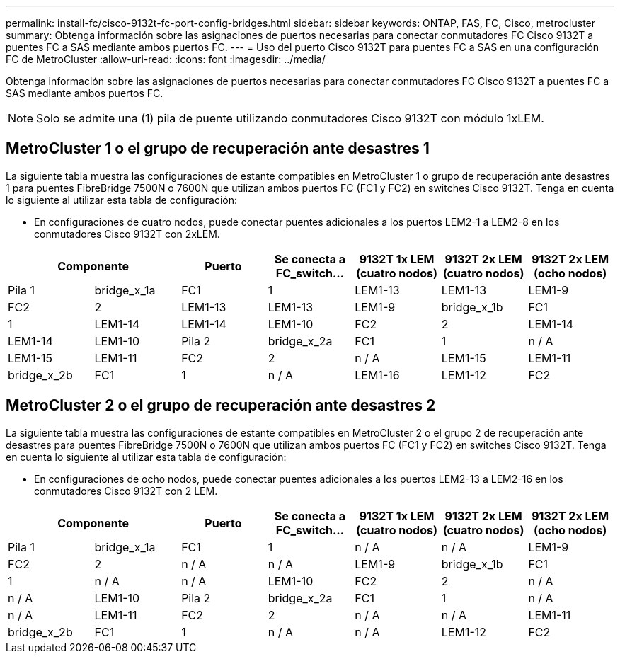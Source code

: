 ---
permalink: install-fc/cisco-9132t-fc-port-config-bridges.html 
sidebar: sidebar 
keywords: ONTAP, FAS, FC, Cisco, metrocluster 
summary: Obtenga información sobre las asignaciones de puertos necesarias para conectar conmutadores FC Cisco 9132T a puentes FC a SAS mediante ambos puertos FC. 
---
= Uso del puerto Cisco 9132T para puentes FC a SAS en una configuración FC de MetroCluster
:allow-uri-read: 
:icons: font
:imagesdir: ../media/


[role="lead"]
Obtenga información sobre las asignaciones de puertos necesarias para conectar conmutadores FC Cisco 9132T a puentes FC a SAS mediante ambos puertos FC.


NOTE: Solo se admite una (1) pila de puente utilizando conmutadores Cisco 9132T con módulo 1xLEM.



== MetroCluster 1 o el grupo de recuperación ante desastres 1

La siguiente tabla muestra las configuraciones de estante compatibles en MetroCluster 1 o grupo de recuperación ante desastres 1 para puentes FibreBridge 7500N o 7600N que utilizan ambos puertos FC (FC1 y FC2) en switches Cisco 9132T. Tenga en cuenta lo siguiente al utilizar esta tabla de configuración:

* En configuraciones de cuatro nodos, puede conectar puentes adicionales a los puertos LEM2-1 a LEM2-8 en los conmutadores Cisco 9132T con 2xLEM.


[cols="2a,2a,2a,2a,2a,2a,2a"]
|===
2+| *Componente* | *Puerto* | *Se conecta a FC_switch...* | *9132T 1x LEM (cuatro nodos)* | *9132T 2x LEM (cuatro nodos)* | *9132T 2x LEM (ocho nodos)* 


 a| 
Pila 1
 a| 
bridge_x_1a
 a| 
FC1
 a| 
1
 a| 
LEM1-13
 a| 
LEM1-13
 a| 
LEM1-9



 a| 
FC2
 a| 
2
 a| 
LEM1-13
 a| 
LEM1-13
 a| 
LEM1-9



 a| 
bridge_x_1b
 a| 
FC1
 a| 
1
 a| 
LEM1-14
 a| 
LEM1-14
 a| 
LEM1-10



 a| 
FC2
 a| 
2
 a| 
LEM1-14
 a| 
LEM1-14
 a| 
LEM1-10



 a| 
Pila 2
 a| 
bridge_x_2a
 a| 
FC1
 a| 
1
 a| 
n / A
 a| 
LEM1-15
 a| 
LEM1-11



 a| 
FC2
 a| 
2
 a| 
n / A
 a| 
LEM1-15
 a| 
LEM1-11



 a| 
bridge_x_2b
 a| 
FC1
 a| 
1
 a| 
n / A
 a| 
LEM1-16
 a| 
LEM1-12



 a| 
FC2
 a| 
2
 a| 
n / A
 a| 
LEM1-16
 a| 
LEM1-12

|===


== MetroCluster 2 o el grupo de recuperación ante desastres 2

La siguiente tabla muestra las configuraciones de estante compatibles en MetroCluster 2 o el grupo 2 de recuperación ante desastres para puentes FibreBridge 7500N o 7600N que utilizan ambos puertos FC (FC1 y FC2) en switches Cisco 9132T. Tenga en cuenta lo siguiente al utilizar esta tabla de configuración:

* En configuraciones de ocho nodos, puede conectar puentes adicionales a los puertos LEM2-13 a LEM2-16 en los conmutadores Cisco 9132T con 2 LEM.


[cols="2a,2a,2a,2a,2a,2a,2a"]
|===
2+| *Componente* | *Puerto* | *Se conecta a FC_switch...* | *9132T 1x LEM (cuatro nodos)* | *9132T 2x LEM (cuatro nodos)* | *9132T 2x LEM (ocho nodos)* 


 a| 
Pila 1
 a| 
bridge_x_1a
 a| 
FC1
 a| 
1
 a| 
n / A
 a| 
n / A
 a| 
LEM1-9



 a| 
FC2
 a| 
2
 a| 
n / A
 a| 
n / A
 a| 
LEM1-9



 a| 
bridge_x_1b
 a| 
FC1
 a| 
1
 a| 
n / A
 a| 
n / A
 a| 
LEM1-10



 a| 
FC2
 a| 
2
 a| 
n / A
 a| 
n / A
 a| 
LEM1-10



 a| 
Pila 2
 a| 
bridge_x_2a
 a| 
FC1
 a| 
1
 a| 
n / A
 a| 
n / A
 a| 
LEM1-11



 a| 
FC2
 a| 
2
 a| 
n / A
 a| 
n / A
 a| 
LEM1-11



 a| 
bridge_x_2b
 a| 
FC1
 a| 
1
 a| 
n / A
 a| 
n / A
 a| 
LEM1-12



 a| 
FC2
 a| 
2
 a| 
n / A
 a| 
n / A
 a| 
LEM1-12

|===